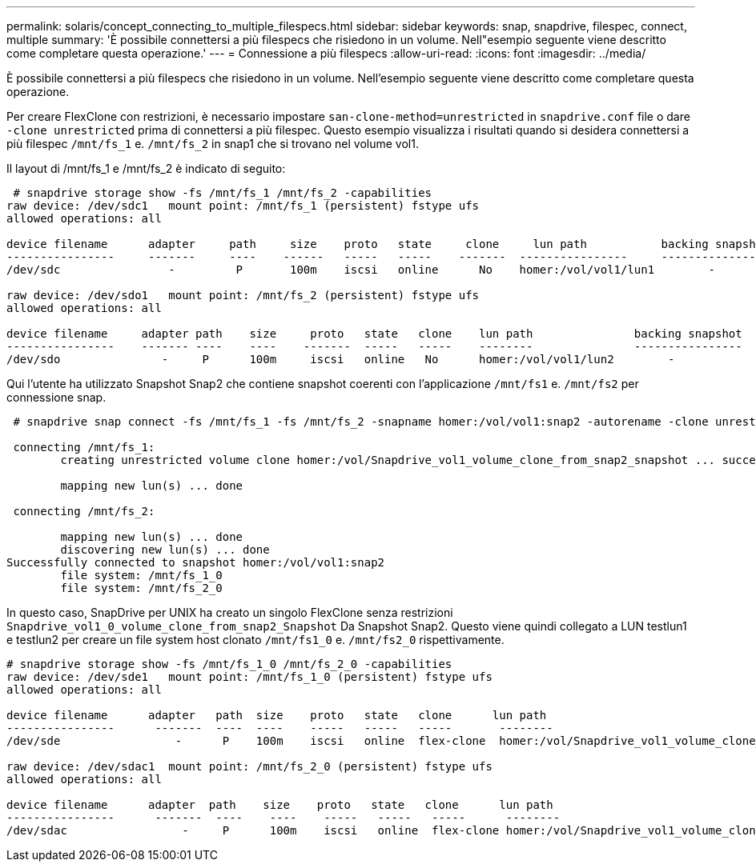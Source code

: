 ---
permalink: solaris/concept_connecting_to_multiple_filespecs.html 
sidebar: sidebar 
keywords: snap, snapdrive, filespec, connect, multiple 
summary: 'È possibile connettersi a più filespecs che risiedono in un volume. Nell"esempio seguente viene descritto come completare questa operazione.' 
---
= Connessione a più filespecs
:allow-uri-read: 
:icons: font
:imagesdir: ../media/


[role="lead"]
È possibile connettersi a più filespecs che risiedono in un volume. Nell'esempio seguente viene descritto come completare questa operazione.

Per creare FlexClone con restrizioni, è necessario impostare `san-clone-method=unrestricted` in `snapdrive.conf` file o dare `-clone unrestricted` prima di connettersi a più filespec. Questo esempio visualizza i risultati quando si desidera connettersi a più filespec `/mnt/fs_1` e. `/mnt/fs_2` in snap1 che si trovano nel volume vol1.

Il layout di /mnt/fs_1 e /mnt/fs_2 è indicato di seguito:

[listing]
----
 # snapdrive storage show -fs /mnt/fs_1 /mnt/fs_2 -capabilities
raw device: /dev/sdc1   mount point: /mnt/fs_1 (persistent) fstype ufs
allowed operations: all

device filename      adapter     path     size    proto   state     clone     lun path           backing snapshot
----------------     -------     ----    ------   -----   -----    -------  ----------------     ----------------
/dev/sdc                -         P       100m    iscsi   online      No    homer:/vol/vol1/lun1        -

raw device: /dev/sdo1   mount point: /mnt/fs_2 (persistent) fstype ufs
allowed operations: all

device filename     adapter path    size     proto   state   clone    lun path               backing snapshot
----------------    ------- ----    ----    -------  -----   -----    --------               ----------------
/dev/sdo               -     P      100m     iscsi   online   No      homer:/vol/vol1/lun2        -
----
Qui l'utente ha utilizzato Snapshot Snap2 che contiene snapshot coerenti con l'applicazione `/mnt/fs1` e. `/mnt/fs2` per connessione snap.

[listing]
----
 # snapdrive snap connect -fs /mnt/fs_1 -fs /mnt/fs_2 -snapname homer:/vol/vol1:snap2 -autorename -clone unrestricted

 connecting /mnt/fs_1:
        creating unrestricted volume clone homer:/vol/Snapdrive_vol1_volume_clone_from_snap2_snapshot ... success

        mapping new lun(s) ... done

 connecting /mnt/fs_2:

        mapping new lun(s) ... done
        discovering new lun(s) ... done
Successfully connected to snapshot homer:/vol/vol1:snap2
        file system: /mnt/fs_1_0
        file system: /mnt/fs_2_0
----
In questo caso, SnapDrive per UNIX ha creato un singolo FlexClone senza restrizioni `Snapdrive_vol1_0_volume_clone_from_snap2_Snapshot` Da Snapshot Snap2. Questo viene quindi collegato a LUN testlun1 e testlun2 per creare un file system host clonato `/mnt/fs1_0` e. `/mnt/fs2_0` rispettivamente.

[listing]
----
# snapdrive storage show -fs /mnt/fs_1_0 /mnt/fs_2_0 -capabilities
raw device: /dev/sde1   mount point: /mnt/fs_1_0 (persistent) fstype ufs
allowed operations: all

device filename      adapter   path  size    proto   state   clone      lun path                                                         backing snapshot
----------------      -------  ----  ----    -----   -----   -----       --------                                                        ----------------
/dev/sde                 -      P    100m    iscsi   online  flex-clone  homer:/vol/Snapdrive_vol1_volume_clone_from_snap2_snapshot/lun1   vol1:snap2

raw device: /dev/sdac1  mount point: /mnt/fs_2_0 (persistent) fstype ufs
allowed operations: all

device filename      adapter  path    size    proto   state   clone      lun path                                                            backing snapshot
----------------      -------  ----    ----    -----   -----   -----      --------                                                           ----------------
/dev/sdac                 -     P      100m    iscsi   online  flex-clone homer:/vol/Snapdrive_vol1_volume_clone_from_snap2_snapshot/lun2     vol1:snap2
----